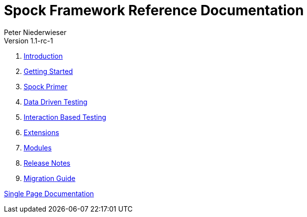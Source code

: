 = Spock Framework Reference Documentation
Peter Niederwieser
Version 1.1-rc-1

. <<introduction.adoc#,Introduction>>
. <<getting_started.adoc#,Getting Started>>
. <<spock_primer.adoc#,Spock Primer>>
. <<data_driven_testing.adoc#,Data Driven Testing>>
. <<interaction_based_testing.adoc#,Interaction Based Testing>>
. <<extensions.adoc#,Extensions>>
. <<modules.adoc#,Modules>>
. <<release_notes.adoc#,Release Notes>>
. <<migration_guide.adoc#,Migration Guide>>

<<all_in_one.adoc#,Single Page Documentation>>
